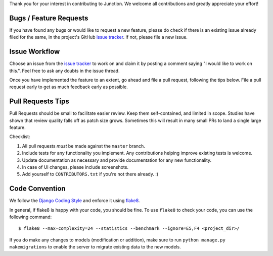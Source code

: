 Thank you for your interest in contributing to Junction. We welcome all
contributions and greatly appreciate your effort!

Bugs / Feature Requests
-----------------------

If you have found any bugs or would like to request a new feature, please do
check if there is an existing issue already filed for the same, in the
project's GitHub `issue tracker`_. If not, please file a new issue.

Issue Workflow
--------------

Choose an issue from the `issue tracker`_ to work on and claim it by posting
a comment saying "I would like to work on this.". Feel free to ask any doubts
in the issue thread.

Once you have implemented the feature to an extent, go ahead and file a pull
request, following the tips below. File a pull request early to get as much
feedback early as possible.

Pull Requests Tips
------------------

Pull Requests should be small to facilitate easier review. Keep them
self-contained, and limited in scope. Studies have shown that review quality
falls off as patch size grows. Sometimes this will result in many small PRs to
land a single large feature.

Checklist:

1. All pull requests *must* be made against the ``master`` branch.
2. Include tests for any functionality you implement. Any contributions helping
   improve existing tests is welcome.
3. Update documentation as necessary and provide documentation for any new
   functionality.
4. In case of UI changes, please include screenshots.
5. Add yourself to ``CONTRIBUTORS.txt`` if you're not there already. :)

Code Convention
---------------

We follow the `Django Coding Style`_ and enforce it using `flake8`_.

In general, if flake8 is happy with your code, you should be fine. To use
``flake8`` to check your code, you can use the following command::

   $ flake8 --max-complexity=24 --statistics --benchmark --ignore=E5,F4 <project_dir>/

If you do make any changes to models (modification or addition), make sure to
run ``python manage.py makemigrations`` to enable the server to migrate existing
data to the new models.

.. _`issue tracker`: https://github.com/pythonindia/junction/issues
.. _`flake8`: https://flake8.readthedocs.org/en/latest/
.. _`Django Coding Style`: https://docs.djangoproject.com/en/2.2/internals/contributing/writing-code/coding-style/
